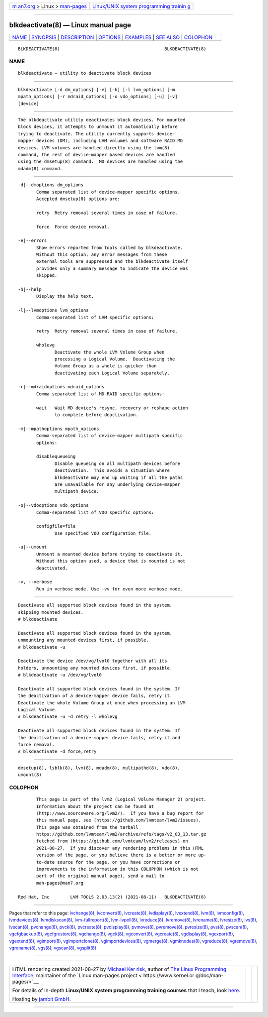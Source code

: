 .. container:: page-top

.. container:: nav-bar

   +----------------------------------+----------------------------------+
   | `m                               | `Linux/UNIX system programming   |
   | an7.org <../../../index.html>`__ | trainin                          |
   | > Linux >                        | g <http://man7.org/training/>`__ |
   | `man-pages <../index.html>`__    |                                  |
   +----------------------------------+----------------------------------+

--------------

blkdeactivate(8) — Linux manual page
====================================

+-----------------------------------+-----------------------------------+
| `NAME <#NAME>`__ \|               |                                   |
| `SYNOPSIS <#SYNOPSIS>`__ \|       |                                   |
| `DESCRIPTION <#DESCRIPTION>`__ \| |                                   |
| `OPTIONS <#OPTIONS>`__ \|         |                                   |
| `EXAMPLES <#EXAMPLES>`__ \|       |                                   |
| `SEE ALSO <#SEE_ALSO>`__ \|       |                                   |
| `COLOPHON <#COLOPHON>`__          |                                   |
+-----------------------------------+-----------------------------------+
| .. container:: man-search-box     |                                   |
+-----------------------------------+-----------------------------------+

::

   BLKDEACTIVATE(8)                                        BLKDEACTIVATE(8)

NAME
-------------------------------------------------

::

          blkdeactivate — utility to deactivate block devices


---------------------------------------------------------

::

          blkdeactivate [-d dm_options] [-e] [-h] [-l lvm_options] [-m
          mpath_options] [-r mdraid_options] [-o vdo_options] [-u] [-v]
          [device]


---------------------------------------------------------------

::

          The blkdeactivate utility deactivates block devices. For mounted
          block devices, it attempts to unmount it automatically before
          trying to deactivate. The utility currently supports device-
          mapper devices (DM), including LVM volumes and software RAID MD
          devices. LVM volumes are handled directly using the lvm(8)
          command, the rest of device-mapper based devices are handled
          using the dmsetup(8) command.  MD devices are handled using the
          mdadm(8) command.


-------------------------------------------------------

::

          -d|--dmoptions dm_options
                 Comma separated list of device-mapper specific options.
                 Accepted dmsetup(8) options are:

                 retry  Retry removal several times in case of failure.

                 force  Force device removal.

          -e|--errors
                 Show errors reported from tools called by blkdeactivate.
                 Without this option, any error messages from these
                 external tools are suppressed and the blkdeactivate itself
                 provides only a summary message to indicate the device was
                 skipped.

          -h|--help
                 Display the help text.

          -l|--lvmoptions lvm_options
                 Comma-separated list of LVM specific options:

                 retry  Retry removal several times in case of failure.

                 wholevg
                        Deactivate the whole LVM Volume Group when
                        processing a Logical Volume.  Deactivating the
                        Volume Group as a whole is quicker than
                        deactivating each Logical Volume separately.

          -r|--mdraidoptions mdraid_options
                 Comma-separated list of MD RAID specific options:

                 wait   Wait MD device's resync, recovery or reshape action
                        to complete before deactivation.

          -m|--mpathoptions mpath_options
                 Comma-separated list of device-mapper multipath specific
                 options:

                 disablequeueing
                        Disable queueing on all multipath devices before
                        deactivation.  This avoids a situation where
                        blkdeactivate may end up waiting if all the paths
                        are unavailable for any underlying device-mapper
                        multipath device.

          -o|--vdooptions vdo_options
                 Comma-separated list of VDO specific options:

                 configfile=file
                        Use specified VDO configuration file.

          -u|--umount
                 Unmount a mounted device before trying to deactivate it.
                 Without this option used, a device that is mounted is not
                 deactivated.

          -v, --verbose
                 Run in verbose mode. Use -vv for even more verbose mode.


---------------------------------------------------------

::

          Deactivate all supported block devices found in the system,
          skipping mounted devices.
          # blkdeactivate

          Deactivate all supported block devices found in the system,
          unmounting any mounted devices first, if possible.
          # blkdeactivate -u

          Deactivate the device /dev/vg/lvol0 together with all its
          holders, unmounting any mounted devices first, if possible.
          # blkdeactivate -u /dev/vg/lvol0

          Deactivate all supported block devices found in the system. If
          the deactivation of a device-mapper device fails, retry it.
          Deactivate the whole Volume Group at once when processing an LVM
          Logical Volume.
          # blkdeactivate -u -d retry -l wholevg

          Deactivate all supported block devices found in the system. If
          the deactivation of a device-mapper device fails, retry it and
          force removal.
          # blkdeactivate -d force,retry


---------------------------------------------------------

::

          dmsetup(8), lsblk(8), lvm(8), mdadm(8), multipathd(8), vdo(8),
          umount(8)

COLOPHON
---------------------------------------------------------

::

          This page is part of the lvm2 (Logical Volume Manager 2) project.
          Information about the project can be found at 
          ⟨http://www.sourceware.org/lvm2/⟩.  If you have a bug report for
          this manual page, see ⟨https://github.com/lvmteam/lvm2/issues⟩.
          This page was obtained from the tarball
          https://github.com/lvmteam/lvm2/archive/refs/tags/v2_03_13.tar.gz
          fetched from ⟨https://github.com/lvmteam/lvm2/releases⟩ on
          2021-08-27.  If you discover any rendering problems in this HTML
          version of the page, or you believe there is a better or more up-
          to-date source for the page, or you have corrections or
          improvements to the information in this COLOPHON (which is not
          part of the original manual page), send a mail to
          man-pages@man7.org

   Red Hat, Inc        LVM TOOLS 2.03.13(2) (2021-08-11)   BLKDEACTIVATE(8)

--------------

Pages that refer to this page:
`lvchange(8) <../man8/lvchange.8.html>`__, 
`lvconvert(8) <../man8/lvconvert.8.html>`__, 
`lvcreate(8) <../man8/lvcreate.8.html>`__, 
`lvdisplay(8) <../man8/lvdisplay.8.html>`__, 
`lvextend(8) <../man8/lvextend.8.html>`__, 
`lvm(8) <../man8/lvm.8.html>`__, 
`lvmconfig(8) <../man8/lvmconfig.8.html>`__, 
`lvmdevices(8) <../man8/lvmdevices.8.html>`__, 
`lvmdiskscan(8) <../man8/lvmdiskscan.8.html>`__, 
`lvm-fullreport(8) <../man8/lvm-fullreport.8.html>`__, 
`lvm-lvpoll(8) <../man8/lvm-lvpoll.8.html>`__, 
`lvreduce(8) <../man8/lvreduce.8.html>`__, 
`lvremove(8) <../man8/lvremove.8.html>`__, 
`lvrename(8) <../man8/lvrename.8.html>`__, 
`lvresize(8) <../man8/lvresize.8.html>`__, 
`lvs(8) <../man8/lvs.8.html>`__, 
`lvscan(8) <../man8/lvscan.8.html>`__, 
`pvchange(8) <../man8/pvchange.8.html>`__, 
`pvck(8) <../man8/pvck.8.html>`__, 
`pvcreate(8) <../man8/pvcreate.8.html>`__, 
`pvdisplay(8) <../man8/pvdisplay.8.html>`__, 
`pvmove(8) <../man8/pvmove.8.html>`__, 
`pvremove(8) <../man8/pvremove.8.html>`__, 
`pvresize(8) <../man8/pvresize.8.html>`__, 
`pvs(8) <../man8/pvs.8.html>`__, 
`pvscan(8) <../man8/pvscan.8.html>`__, 
`vgcfgbackup(8) <../man8/vgcfgbackup.8.html>`__, 
`vgcfgrestore(8) <../man8/vgcfgrestore.8.html>`__, 
`vgchange(8) <../man8/vgchange.8.html>`__, 
`vgck(8) <../man8/vgck.8.html>`__, 
`vgconvert(8) <../man8/vgconvert.8.html>`__, 
`vgcreate(8) <../man8/vgcreate.8.html>`__, 
`vgdisplay(8) <../man8/vgdisplay.8.html>`__, 
`vgexport(8) <../man8/vgexport.8.html>`__, 
`vgextend(8) <../man8/vgextend.8.html>`__, 
`vgimport(8) <../man8/vgimport.8.html>`__, 
`vgimportclone(8) <../man8/vgimportclone.8.html>`__, 
`vgimportdevices(8) <../man8/vgimportdevices.8.html>`__, 
`vgmerge(8) <../man8/vgmerge.8.html>`__, 
`vgmknodes(8) <../man8/vgmknodes.8.html>`__, 
`vgreduce(8) <../man8/vgreduce.8.html>`__, 
`vgremove(8) <../man8/vgremove.8.html>`__, 
`vgrename(8) <../man8/vgrename.8.html>`__, 
`vgs(8) <../man8/vgs.8.html>`__, 
`vgscan(8) <../man8/vgscan.8.html>`__, 
`vgsplit(8) <../man8/vgsplit.8.html>`__

--------------

--------------

.. container:: footer

   +-----------------------+-----------------------+-----------------------+
   | HTML rendering        |                       | |Cover of TLPI|       |
   | created 2021-08-27 by |                       |                       |
   | `Michael              |                       |                       |
   | Ker                   |                       |                       |
   | risk <https://man7.or |                       |                       |
   | g/mtk/index.html>`__, |                       |                       |
   | author of `The Linux  |                       |                       |
   | Programming           |                       |                       |
   | Interface <https:     |                       |                       |
   | //man7.org/tlpi/>`__, |                       |                       |
   | maintainer of the     |                       |                       |
   | `Linux man-pages      |                       |                       |
   | project <             |                       |                       |
   | https://www.kernel.or |                       |                       |
   | g/doc/man-pages/>`__. |                       |                       |
   |                       |                       |                       |
   | For details of        |                       |                       |
   | in-depth **Linux/UNIX |                       |                       |
   | system programming    |                       |                       |
   | training courses**    |                       |                       |
   | that I teach, look    |                       |                       |
   | `here <https://ma     |                       |                       |
   | n7.org/training/>`__. |                       |                       |
   |                       |                       |                       |
   | Hosting by `jambit    |                       |                       |
   | GmbH                  |                       |                       |
   | <https://www.jambit.c |                       |                       |
   | om/index_en.html>`__. |                       |                       |
   +-----------------------+-----------------------+-----------------------+

--------------

.. container:: statcounter

   |Web Analytics Made Easy - StatCounter|

.. |Cover of TLPI| image:: https://man7.org/tlpi/cover/TLPI-front-cover-vsmall.png
   :target: https://man7.org/tlpi/
.. |Web Analytics Made Easy - StatCounter| image:: https://c.statcounter.com/7422636/0/9b6714ff/1/
   :class: statcounter
   :target: https://statcounter.com/
